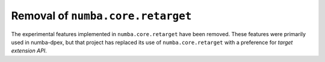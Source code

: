 Removal of ``numba.core.retarget``
----------------------------------

The experimental features implemented in ``numba.core.retarget`` have been
removed. These features were primarily used in numba-dpex, but that project has
replaced its use of ``numba.core.retarget`` with a preference for
*target extension API*.
